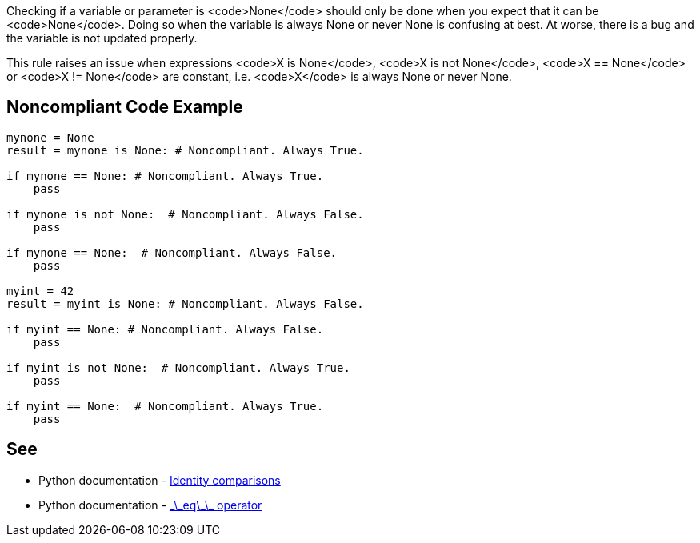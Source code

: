 Checking if a variable or parameter is <code>None</code> should only be done when you expect that it can be <code>None</code>. Doing so when the variable is always None or never None is confusing at best. At worse, there is a bug and the variable is not updated properly.

This rule raises an issue when expressions <code>X is None</code>, <code>X is not None</code>, <code>X == None</code> or <code>X != None</code> are constant, i.e. <code>X</code> is always None or never None.


== Noncompliant Code Example

----
mynone = None
result = mynone is None: # Noncompliant. Always True.

if mynone == None: # Noncompliant. Always True.
    pass

if mynone is not None:  # Noncompliant. Always False.
    pass

if mynone == None:  # Noncompliant. Always False.
    pass

myint = 42
result = myint is None: # Noncompliant. Always False.

if myint == None: # Noncompliant. Always False.
    pass

if myint is not None:  # Noncompliant. Always True.
    pass

if myint == None:  # Noncompliant. Always True.
    pass
----


== See

* Python documentation - https://docs.python.org/3/reference/expressions.html#is-not[Identity comparisons]
* Python documentation - https://docs.python.org/3/reference/datamodel.html#object.__eq__[\_\_eq\_\_ operator]


